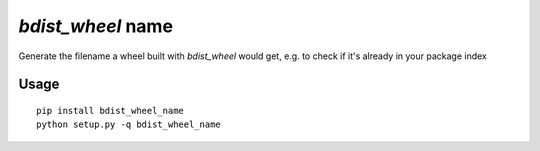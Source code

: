 `bdist_wheel` name
==================

Generate the filename a wheel built with `bdist_wheel` would get, e.g. to check if it's already in your package index

Usage
-----

::

   pip install bdist_wheel_name
   python setup.py -q bdist_wheel_name
